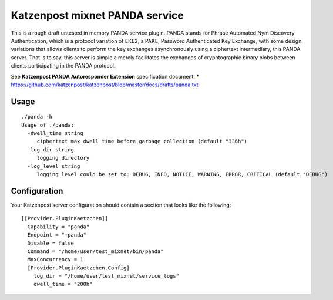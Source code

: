 
Katzenpost mixnet PANDA service
===============================

This is a rough draft untested in memory PANDA service plugin. PANDA
stands for Phrase Automated Nym Discovery Authentication, which is a
protocol variation of EKE2, a PAKE, Password Authenticated Key
Exchange, with some design variations that allows clients to perform
the key exchanges asynchronously using a ciphertext intermediary, this
PANDA server. That is to say, this server is simple a merely
facilitates the exchanges of cryphtographic binary blobs between
clients participating in the PANDA protocol.

See **Katzenpost PANDA Autoresponder Extension** specification document:
* https://github.com/katzenpost/katzenpost/blob/master/docs/drafts/panda.txt


Usage
-----

::

   ./panda -h
   Usage of ./panda:
     -dwell_time string
        ciphertext max dwell time before garbage collection (default "336h")
     -log_dir string
        logging directory
     -log_level string
        logging level could be set to: DEBUG, INFO, NOTICE, WARNING, ERROR, CRITICAL (default "DEBUG")


Configuration
-------------

Your Katzenpost server configuration should contain
a section that looks like the following:

::

   [[Provider.PluginKaetzchen]]
     Capability = "panda"
     Endpoint = "+panda"
     Disable = false
     Command = "/home/user/test_mixnet/bin/panda"
     MaxConcurrency = 1
     [Provider.PluginKaetzchen.Config]
       log_dir = "/home/user/test_mixnet/service_logs"
       dwell_time = "200h"

